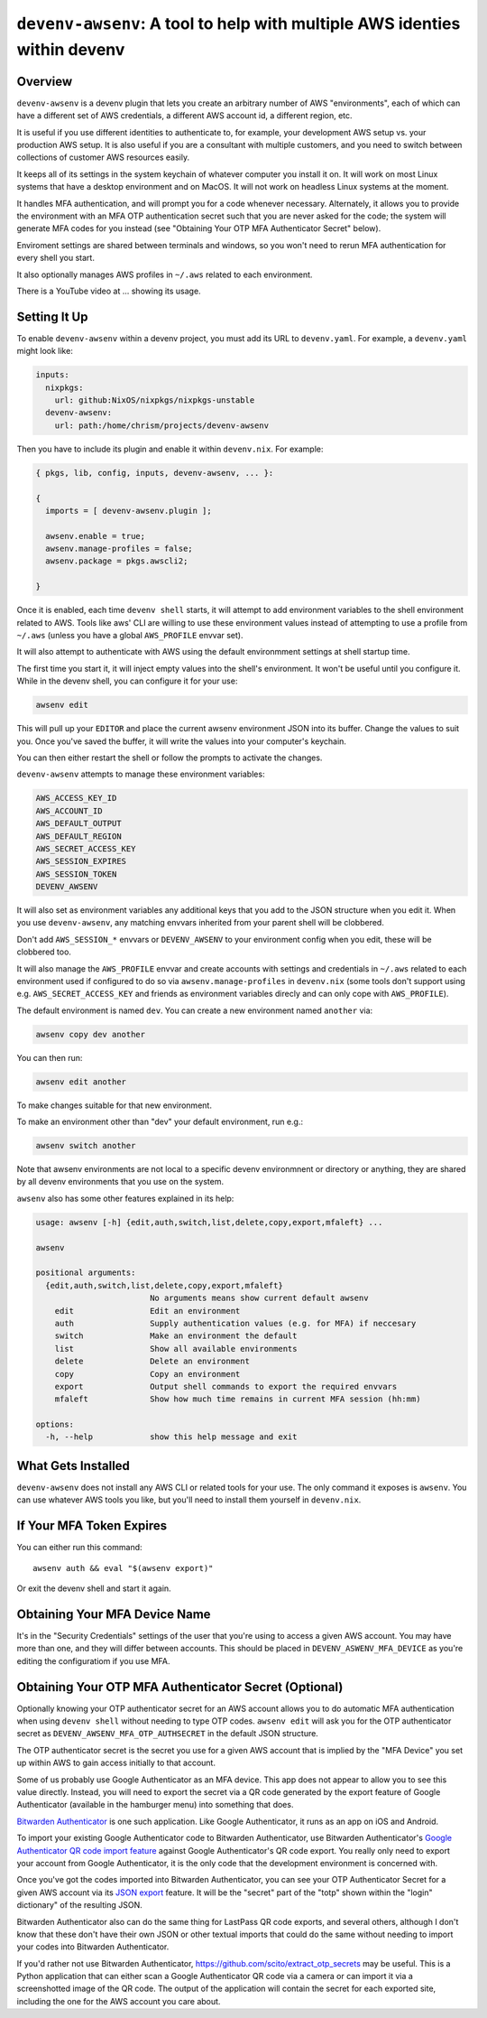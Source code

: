 ============================================================================
 ``devenv-awsenv``: A tool to help with multiple AWS identies within devenv
============================================================================

Overview
--------

``devenv-awsenv`` is a devenv plugin that lets you create an arbitrary number
of AWS "environments", each of which can have a different set of AWS
credentials, a different AWS account id, a different region, etc.

It is useful if you use different identities to authenticate to, for example,
your development AWS setup vs. your production AWS setup. It is also useful if
you are a consultant with multiple customers, and you need to switch between
collections of customer AWS resources easily.

It keeps all of its settings in the system keychain of whatever computer you
install it on.  It will work on most Linux systems that have a desktop
environment and on MacOS.  It will not work on headless Linux systems at the
moment.

It handles MFA authentication, and will prompt you for a code whenever
necessary. Alternately, it allows you to provide the environment with an MFA
OTP authentication secret such that you are never asked for the code; the
system will generate MFA codes for you instead (see "Obtaining Your OTP MFA
Authenticator Secret" below).

Enviroment settings are shared between terminals and windows, so you won't need
to rerun MFA authentication for every shell you start.

It also optionally manages AWS profiles in ``~/.aws`` related to each environment.

There is a YouTube video at ... showing its usage.

Setting It Up
-------------

To enable ``devenv-awsenv`` within a devenv project, you must add its URL to
``devenv.yaml``.  For example, a ``devenv.yaml`` might look like:

.. code-block:: yaml

   inputs:
     nixpkgs:
       url: github:NixOS/nixpkgs/nixpkgs-unstable
     devenv-awsenv:
       url: path:/home/chrism/projects/devenv-awsenv

Then you have to include its plugin and enable it within ``devenv.nix``.  For
example:

.. code-block:: nix

   { pkgs, lib, config, inputs, devenv-awsenv, ... }:

   {
     imports = [ devenv-awsenv.plugin ];

     awsenv.enable = true;
     awsenv.manage-profiles = false;
     awsenv.package = pkgs.awscli2;

   }

Once it is enabled, each time ``devenv shell`` starts, it will attempt to add
environment variables to the shell environment related to AWS.  Tools like aws'
CLI are willing to use these environment values instead of attempting to use a
profile from ``~/.aws`` (unless you have a global ``AWS_PROFILE`` envvar set).

It will also attempt to authenticate with AWS using the default environmment
settings at shell startup time.

The first time you start it, it will inject empty values into the shell's
environment.  It won't be useful until you configure it.  While in the devenv
shell, you can configure it for your use:

.. code-block::

   awsenv edit

This will pull up your ``EDITOR`` and place the current awsenv environment JSON
into its buffer.  Change the values to suit you.  Once you've saved the buffer,
it will write the values into your computer's keychain.

You can then either restart the shell or follow the prompts to activate the
changes.

``devenv-awsenv`` attempts to manage these environment variables:

.. code-block::

   AWS_ACCESS_KEY_ID
   AWS_ACCOUNT_ID
   AWS_DEFAULT_OUTPUT
   AWS_DEFAULT_REGION
   AWS_SECRET_ACCESS_KEY
   AWS_SESSION_EXPIRES
   AWS_SESSION_TOKEN
   DEVENV_AWSENV

It will also set as environment variables any additional keys that you add to
the JSON structure when you edit it.  When you use ``devenv-awsenv``, any
matching envvars inherited from your parent shell will be clobbered.

Don't add ``AWS_SESSION_*`` envvars or ``DEVENV_AWSENV`` to your environment
config when you edit, these will be clobbered too.

It will also manage the ``AWS_PROFILE`` envvar and create accounts with
settings and credentials in ``~/.aws`` related to each environment used if
configured to do so via ``awsenv.manage-profiles`` in ``devenv.nix`` (some
tools don't support using e.g. ``AWS_SECRET_ACCESS_KEY`` and friends as
environment variables direcly and can only cope with ``AWS_PROFILE``).

The default environment is named ``dev``.  You can create a new environment
named ``another`` via:

.. code-block::

   awsenv copy dev another

You can then run:

.. code-block::

   awsenv edit another

To make changes suitable for that new environment.

To make an environment other than "dev" your default environment, run e.g.:

.. code-block::

   awsenv switch another

Note that awsenv environments are not local to a specific devenv environmnent or directory or anything,
they are shared by all devenv environments that you use on the system.

``awsenv`` also has some other features explained in its help:

.. code-block::

   usage: awsenv [-h] {edit,auth,switch,list,delete,copy,export,mfaleft} ...

   awsenv

   positional arguments:
     {edit,auth,switch,list,delete,copy,export,mfaleft}
                           No arguments means show current default awsenv
       edit                Edit an environment
       auth                Supply authentication values (e.g. for MFA) if neccesary
       switch              Make an environment the default
       list                Show all available environments
       delete              Delete an environment
       copy                Copy an environment
       export              Output shell commands to export the required envvars
       mfaleft             Show how much time remains in current MFA session (hh:mm)

   options:
     -h, --help            show this help message and exit

What Gets Installed
-------------------

``devenv-awsenv`` does not install any AWS CLI or related tools for your use.
The only command it exposes is ``awsenv``.  You can use whatever AWS tools you
like, but you'll need to install them yourself in ``devenv.nix``.

If Your MFA Token Expires
-------------------------

You can either run this command::

  awsenv auth && eval "$(awsenv export)"

Or exit the devenv shell and start it again.

Obtaining Your MFA Device Name
------------------------------

It's in the "Security Credentials" settings of the user that you're using to
access a given AWS account.  You may have more than one, and they will differ
between accounts.  This should be placed in ``DEVENV_ASWENV_MFA_DEVICE`` as
you're editing the configuratiom if you use MFA.
   
Obtaining Your OTP MFA Authenticator Secret (Optional)
--------------------------------------------------------

Optionally knowing your OTP authenticator secret for an AWS account allows you
to do automatic MFA authentication when using ``devenv shell`` without needing
to type OTP codes.  ``awsenv edit`` will ask you for the OTP authenticator
secret as ``DEVENV_AWSENV_MFA_OTP_AUTHSECRET`` in the default JSON structure.

The OTP authenticator secret is the secret you use for a given AWS account that
is implied by the "MFA Device" you set up within AWS to gain access initially
to that account.

Some of us probably use Google Authenticator as an MFA device.  This app does
not appear to allow you to see this value directly.  Instead, you will need to
export the secret via a QR code generated by the export feature of Google
Authenticator (available in the hamburger menu) into something that does.

`Bitwarden Authenticator <https://bitwarden.com/help/bitwarden-authenticator/>`_
is one such application.  Like Google Authenticator, it runs as an app on iOS
and Android.

To import your existing Google Authenticator code to Bitwarden Authenticator,
use Bitwarden Authenticator's `Google Authenticator QR code import feature
<https://bitwarden.com/help/authenticator-import-export/>`_ against Google
Authenticator's QR code export.  You really only need to export your
account from Google Authenticator, it is the only code that the development
environment is concerned with.

Once you've got the codes imported into Bitwarden Authenticator, you can see
your OTP Authenticator Secret for a given AWS account via its
`JSON export <https://bitwarden.com/help/authenticator-import-export/>`_ feature.  It will
be the "secret" part of the "totp" shown within the "login" dictionary" of the
resulting JSON.

Bitwarden Authenticator also can do the same thing for LastPass QR code
exports, and several others, although I don't know that these don't have their
own JSON or other textual imports that could do the same without needing to
import your codes into Bitwarden Authenticator.

If you'd rather not use Bitwarden Authenticator,
https://github.com/scito/extract_otp_secrets may be useful.  This is a Python
application that can either scan a Google Authenticator QR code via a camera or
can import it via a screenshotted image of the QR code.  The output of the
application will contain the secret for each exported site, including the one
for the AWS account you care about.
